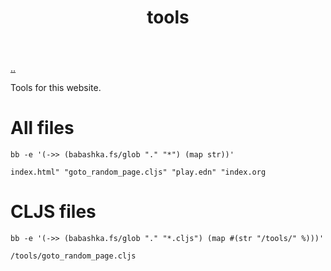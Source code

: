 :PROPERTIES:
:ID: f71dae68-f21c-4a6c-a7b5-56272c57c185
:END:
#+TITLE: tools

[[file:..][..]]

Tools for this website.

* All files

#+begin_src shell :exports both
bb -e '(->> (babashka.fs/glob "." "*") (map str))'
#+end_src

#+RESULTS:
: index.html" "goto_random_page.cljs" "play.edn" "index.org

* CLJS files

#+begin_src shell :exports both
bb -e '(->> (babashka.fs/glob "." "*.cljs") (map #(str "/tools/" %)))'
#+end_src

#+RESULTS:
: /tools/goto_random_page.cljs
